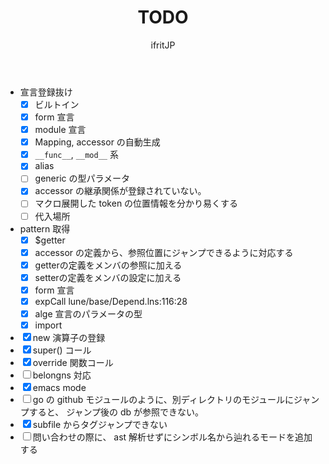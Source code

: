 # -*- coding:utf-8 -*-
#+AUTHOR: ifritJP
#+STARTUP: nofold
#+OPTIONS: ^:{}
#+HTML_HEAD: <link rel="stylesheet" type="text/css" href="org-mode-document.css" />

#+TITLE: TODO

- 宣言登録抜け
  - [X] ビルトイン
  - [X] form 宣言
  - [X] module 宣言
  - [X] Mapping, accessor の自動生成
  - [X] =__func__=, =__mod__= 系
  - [X] alias
  - [ ] generic の型パラメータ
  - [X] accessor の継承関係が登録されていない。    
  - [ ] マクロ展開した token の位置情報を分かり易くする
  - [ ] 代入場所
- pattern 取得    
  - [X] $getter
  - [X] accessor の定義から、参照位置にジャンプできるように対応する
  - [X] getterの定義をメンバの参照に加える
  - [X] setterの定義をメンバの設定に加える
  - [X] form 宣言
  - [X] expCall  lune/base/Depend.lns:116:28
  - [X] alge 宣言のパラメータの型
  - [X] import 
- [X] new 演算子の登録
- [X] super() コール
- [X] override 関数コール
- [ ] belongns 対応
- [X] emacs mode
- [ ] go の github モジュールのように、別ディレクトリのモジュールにジャンプすると、
      ジャンプ後の db が参照できない。
- [X] subfile からタグジャンプできない
- [ ] 問い合わせの際に、 ast 解析せずにシンボル名から辿れるモードを追加する
